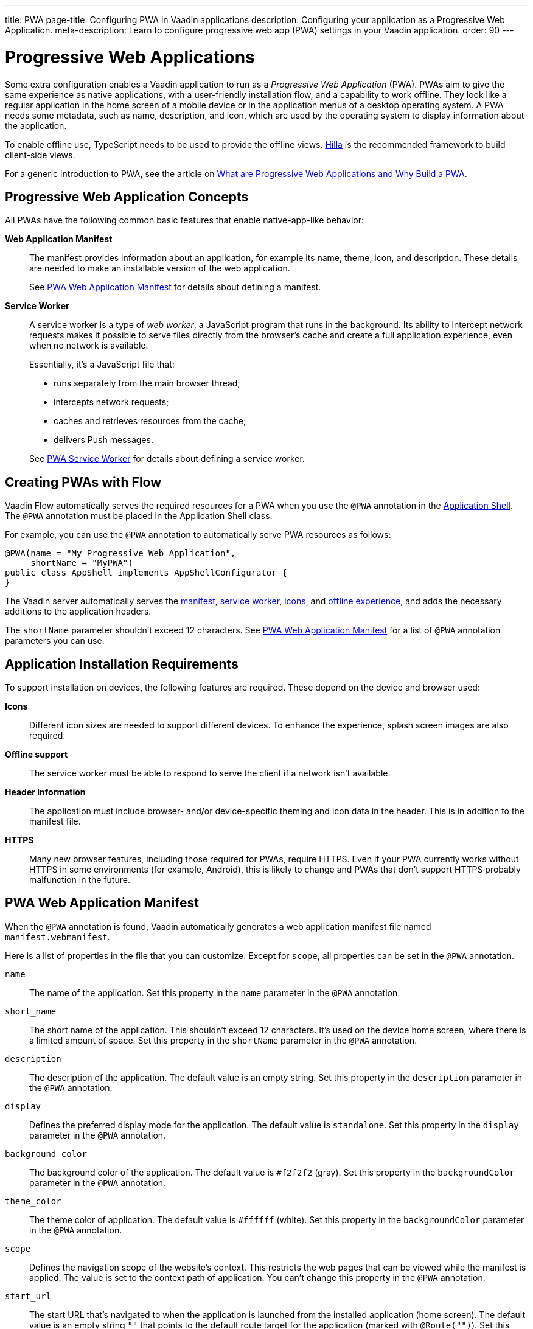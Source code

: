 ---
title: PWA
page-title: Configuring PWA in Vaadin applications
description: Configuring your application as a Progressive Web Application.
meta-description: Learn to configure progressive web app (PWA) settings in your Vaadin application.
order: 90
---


= Progressive Web Applications

Some extra configuration enables a Vaadin application to run as a _Progressive Web Application_ (PWA). PWAs aim to give the same experience as native applications, with a user-friendly installation flow, and a capability to work offline. They look like a regular application in the home screen of a mobile device or in the application menus of a desktop operating system. A PWA needs some metadata, such as name, description, and icon, which are used by the operating system to display information about the application.

To enable offline use, TypeScript needs to be used to provide the offline views. https://vaadin.com/hilla[Hilla] is the recommended framework to build client-side views.

For a generic introduction to PWA, see the article on https://vaadin.com/pwa[What are Progressive Web Applications and Why Build a PWA].


== Progressive Web Application Concepts

All PWAs have the following common basic features that enable native-app-like behavior:

*Web Application Manifest*::
The manifest provides information about an application, for example its name, theme, icon, and description.
These details are needed to make an installable version of the web application.
+
See <<manifest>> for details about defining a manifest.

*Service Worker*::
A service worker is a type of _web worker_, a JavaScript program that runs in the background.
Its ability to intercept network requests makes it possible to serve files directly from the browser's cache and create a full application experience, even when no network is available.
+
Essentially, it's a JavaScript file that:
+
* runs separately from the main browser thread;
* intercepts network requests;
* caches and retrieves resources from the cache;
* delivers Push messages.

+
See <<service-worker>> for details about defining a service worker.

== Creating PWAs with Flow

Vaadin Flow automatically serves the required resources for a PWA when you use the `@PWA` annotation in the <<{articles}/flow/advanced/modifying-the-bootstrap-page#,Application Shell>>.
The `@PWA` annotation must be placed in the Application Shell class.

For example, you can use the `@PWA` annotation to automatically serve PWA resources as follows:

[source,java]
----
@PWA(name = "My Progressive Web Application",
     shortName = "MyPWA")
public class AppShell implements AppShellConfigurator {
}
----

The Vaadin server automatically serves the <<manifest, manifest>>, <<service-worker, service worker>>, <<icons, icons>>, and <<offline, offline experience>>, and adds the necessary additions to the application headers.

The `shortName` parameter shouldn't exceed 12 characters.
See <<manifest>> for a list of `@PWA` annotation parameters you can use.

== Application Installation Requirements

To support installation on devices, the following features are required.
These depend on the device and browser used:

*Icons*::
Different icon sizes are needed to support different devices.
To enhance the experience, splash screen images are also required.

*Offline support*::
The service worker must be able to respond to serve the client if a network isn't available.

*Header information*::
The application must include browser- and/or device-specific theming and icon data in the header.
This is in addition to the manifest file.

*HTTPS*::
Many new browser features, including those required for PWAs, require HTTPS.
Even if your PWA currently works without HTTPS in some environments (for example, Android), this is likely to change and PWAs that don't support HTTPS probably malfunction in the future.

[[manifest]]
== PWA Web Application Manifest

When the `@PWA` annotation is found, Vaadin automatically generates a web application manifest file named [filename]`manifest.webmanifest`.

Here is a list of properties in the file that you can customize.
Except for `scope`, all properties can be set in the `@PWA` annotation.

`name`::
The name of the application.
Set this property in the `name` parameter in the `@PWA` annotation.

`short_name`::
The short name of the application.
This shouldn't exceed 12 characters.
It's used on the device home screen, where there is a limited amount of space.
Set this property in the `shortName` parameter in the `@PWA` annotation.

`description`::
The description of the application.
The default value is an empty string.
Set this property in the `description` parameter in the `@PWA` annotation.

`display`::
Defines the preferred display mode for the application.
The default value is `standalone`.
Set this property in the `display` parameter in the `@PWA` annotation.

`background_color`::
The background color of the application.
The default value is `#f2f2f2` (gray).
Set this property in the `backgroundColor` parameter in the `@PWA` annotation.

`theme_color`::
The theme color of application.
The default value is `#ffffff` (white).
Set this property in the `backgroundColor` parameter in the `@PWA` annotation.

`scope`::
Defines the navigation scope of the website's context.
This restricts the web pages that can be viewed while the manifest is applied.
The value is set to the context path of application.
You can't change this property in the `@PWA` annotation.

`start_url`::
The start URL that's navigated to when the application is launched from the installed application (home screen).
The default value is an empty string `""` that points to the default route target for the application (marked with `@Route("")`).
Set this property in the `startPath` parameter in the `@PWA` annotation.

`icons`::
Automatically created from <<icons,icon resources>>.

[NOTE]
For more information about these properties, see https://developer.mozilla.org/en-US/docs/Web/Manifest[Web Application Manifest] in the Mozilla Developer Network (MDN) web docs.

=== Renaming the Manifest

You can change the default name (`manifest.webmanifest`) of the web application manifest, using the `manifestPath` parameter in the `@PWA` annotation.

The following example shows how to do this:

[source,java]
----
@PWA(name = "My Progressive Web Application",
     shortName = "MyPWA",
     manifestPath = "manifest.json")
----

=== Overriding the Generated Manifest

You can override the generated manifest file with a custom manifest.

To override the generated web application manifest file:

. Create a custom manifest file and name it to match the file name set in the `manifestPath` parameter in the `@PWA` annotation, for example [filename]`manifest.webmanifest`.

. Add the file to your `src/main/webapp/` folder.

[[service-worker]]
== PWA Service Worker

When the `@PWA` annotation exists, Vaadin automatically generates a simple service worker during application startup.

The generated service worker:

* caches <<offline,offline resources>>, including the TypeScript views, offline page, icons, and custom (user-defined) offline resources;
* handles the <<offline,offline experience>>, by serving the TypeScript views offline, or the separate offline page.

[NOTE]
The service worker can only respond to full navigation events, such as refresh or direct navigation to a URL.

The service worker uses https://developers.google.com/web/tools/workbox/[Google Workbox] to cache resources.

[[service-worker.cache-resources]]
=== Defining Custom Cache Resources

You can define custom resources to be cached automatically by the service worker, using the `offlineResources` parameter in the `@PWA` annotation.

For example, to define [filename]`styles/offline.css`, [filename]`img/offline.jpg` and [filename]`js/jquery.js` as offline resources for caching:

[source,java]
----
@PWA(name = "My Progressive Web Application",
     shortName = "MyPWA",
     offlineResources = {
        "styles/offline.css", "js/jquery.js", "img/offline.jpg" })
----

=== Overriding the Generated Service Worker

You can override the generated service worker with a custom service worker.

To override the generated service worker file, create the file named [filename]`sw.ts` in the `frontend` folder.

.Default service worker
[NOTE]
To ensure that your custom service worker deals with offline support and resource caching, you can copy the default service worker from [filename]`target/sw.ts` and use it as a template.


[[icons]]
== PWA Application Icons

PWAs need at least three icons: a favicon for the browser page, a device icon for the installed application, and an icon used on the splash screen of the installed application.

=== Using a Custom Icon

Vaadin uses and serves default PWA icons automatically, but you can use a custom icon.

To use a custom icon image:

. Create an icon image named [filename]`icon.png`.
The icon must be in `PNG` format.
. Add the image to `icons/` in your static web resources (`src/main/resources/META-INF/resources/icons/` in Spring projects, `src/main/webapp/icons/` for non-Spring projects).

Vaadin automatically scans for an image named [filename]`icon.png` in the `*/icons*` folder in the `webapp` resources folder.
It uses this image to create appropriately sized images for different devices.
If no icon is found, the default image is used as a fallback.

To ensure that all resized images are attractive, use an image of at least 512 &times; 512 pixels.
This is only large enough to be scaled down, as scaling up can cause pixelation.


=== Overriding Generated Icons

All generated images are named using the [filename]+++icon-[width]x[height].png+++ notation, for example [filename]+++icon-1125x2436.png+++.

To override a generated image:

. Create an image of the size you want to override and name it using the notation mentioned above; for example, `icon-1125x2436.png` for a custom high-resolution splash screen image for iOS devices.
. Add the image to `icons/` in your static web resources (`src/main/resources/META-INF/resources/icons/` in Spring projects, `src/main/webapp/icons/` for non-Spring projects).

=== Renaming Icons

You can change the default icon path to a custom path, using the `iconPath` parameter in the `@PWA` annotation.

A custom path can be defined with the `iconPath` parameter in the `@PWA` annotation, as shown in the following example:

[source,java]
----
@PWA(name = "My Progressive Web Application",
     shortName = "MyPWA",
     iconPath = "img/icons/logo.png")
----

[[offline]]
== PWA Offline Experience

Vaadin supports two alternative ways of building offline experiences:

* Client-side TypeScript views (default)
* A separate offline page

For PWAs built with Vaadin, the service worker provides offline support for TypeScript routes and views.
This enables building custom view logic in the offline mode.
By default, it stores the application shell HTML, the compiled frontend bundles, and the other necessary resources, and then serves them offline from the browser's cache.

When it isn't required to build application views that work offline (for example, if it's enough only to display a static content page in the offline mode), you can optionally use a separate offline page instead of TypeScript views (`offlinePath` property in `@PWA` annotation).

=== Offline TypeScript Views

Adding the `@PWA` annotation on your application shell class enables the service worker, which automatically serves the client-side views offline.

The service worker also caches and serves offline all the imported dependencies (using `import`) in TypeScript views.

=== Creating a Custom Offline Page

To use a separate offline page:

. Create a file named [filename]`offline.html`.
. Add the file to your static web resources directory (`src/main/resources/META-INF/resources/` in Spring projects, `src/main/webapp/` for non-Spring projects).
. Specify `offlinePath="offline.html"` in the `@PWA` annotation.

You can change the name of the specified offline page file in the `offlinePath` parameter.

The offline page can only use resources found in the cache.
By default, only the offline page, <<manifest,manifest>>, and <<icons,icons>> are cached.
If your page needs external resources (such as CSS, images, Web Components), you can define them using the `offlineResources` parameter in the `@PWA` annotation.
See <<service-worker.cache-resources>> for more.

[[offlinePath]]
.PWA annotation with `offlinePath` setting:
[source,java]
----
@PWA(name = "My Progressive Web Application",
     shortName = "MyPWA",
     offlinePath = "offline.html")
public class AppShell implements AppShellConfigurator {
}
----

=== Generated Offline Page

The generated offline page provides compatibility with PWAs built with earlier versions of Vaadin.
Consider using TypeScript views offline, or a custom offline page.

Vaadin has a built-in [filename]`offline.html` generated offline page.
This is a simple page that:

* includes the application name and icon;
* communicates to the user that the application is offline, because there is no network connection.

To use the built-in offline page, specify `offlinePath="offline.html"`, as in <<offlinePath, the earlier example>>.


[discussion-id]`EE06DDFE-6934-49E0-AF99-2316376BD26C`
